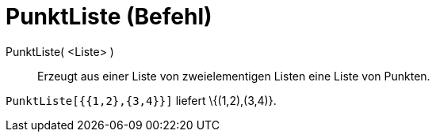 = PunktListe (Befehl)
:page-en: commands/PointList
ifdef::env-github[:imagesdir: /de/modules/ROOT/assets/images]

PunktListe( <Liste> )::
  Erzeugt aus einer Liste von zweielementigen Listen eine Liste von Punkten.

[EXAMPLE]
====

`++PunktListe[{{1,2},{3,4}}]++` liefert \{(1,2),(3,4)}.

====
